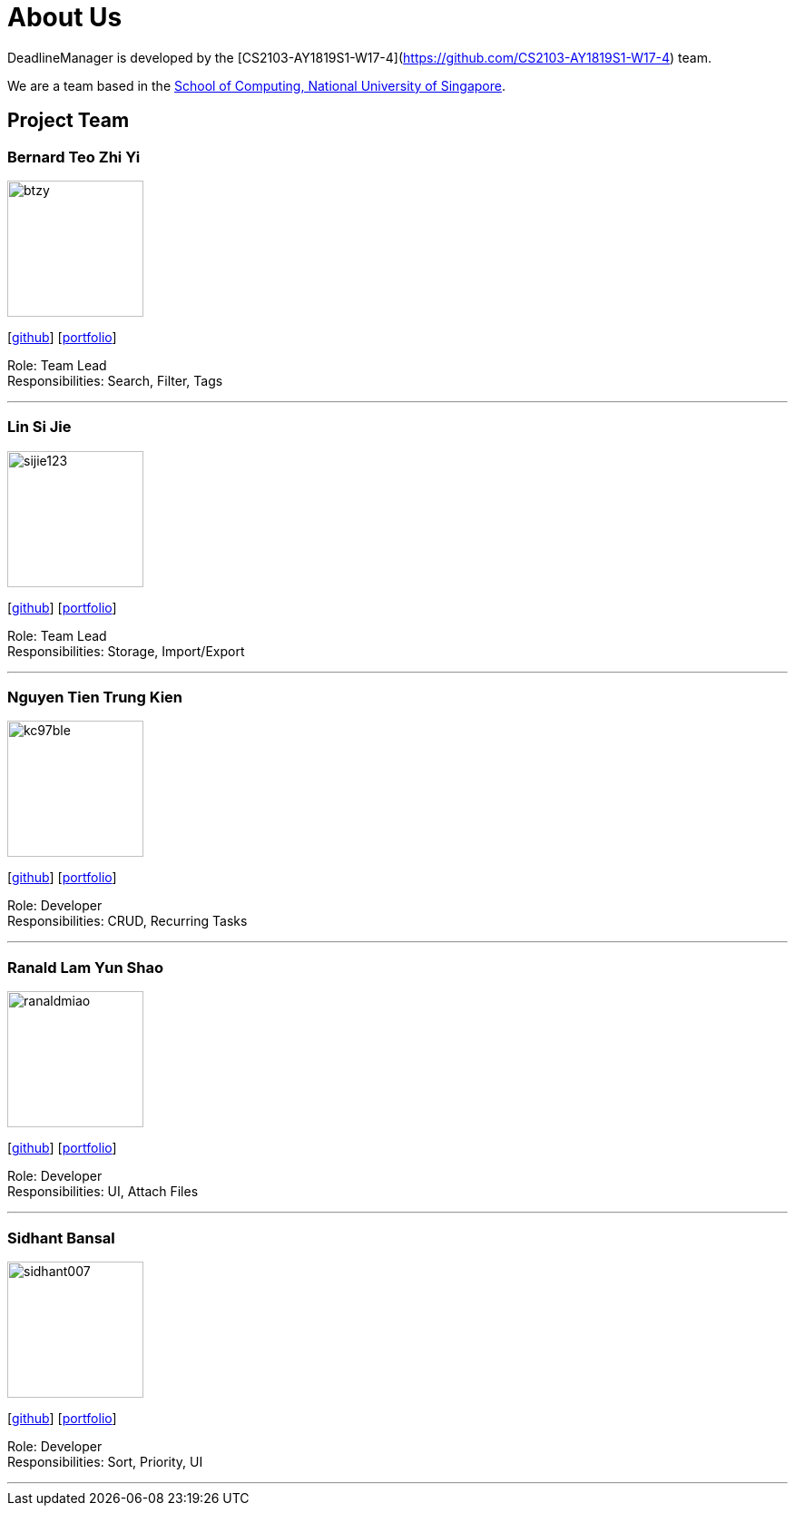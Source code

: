 = About Us
:site-section: AboutUs
:relfileprefix: team/
:imagesDir: images
:stylesDir: stylesheets

DeadlineManager is developed by the [CS2103-AY1819S1-W17-4](https://github.com/CS2103-AY1819S1-W17-4) team. +

We are a team based in the http://www.comp.nus.edu.sg[School of Computing, National University of Singapore].

== Project Team

=== Bernard Teo Zhi Yi
image::btzy.jpg[width="150", align="left"]
{empty}[http://github.com/btzy[github]] [<<btzy#, portfolio>>]

Role: Team Lead +
Responsibilities: Search, Filter, Tags

'''

=== Lin Si Jie
image::sijie123.png[width="150", align="left"]
{empty}[http://github.com/sijie123[github]] [<<sijie123#, portfolio>>]

Role: Team Lead +
Responsibilities: Storage, Import/Export

'''

=== Nguyen Tien Trung Kien
image::kc97ble.png[width="150", align="left"]
{empty}[http://github.com/kc97ble[github]] [<<kc97ble#, portfolio>>]

Role: Developer +
Responsibilities: CRUD, Recurring Tasks

'''

=== Ranald Lam Yun Shao
image::ranaldmiao.png[width="150", align="left"]
{empty}[http://github.com/ranaldmiao[github]] [<<ranaldmiao#, portfolio>>]

Role: Developer +
Responsibilities: UI, Attach Files

'''

=== Sidhant Bansal
image::sidhant007.png[width="150", align="left"]
{empty}[http://github.com/sidhant007[github]] [<<sidhant007#, portfolio>>]

Role: Developer +
Responsibilities: Sort, Priority, UI

'''

